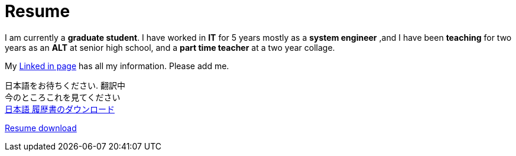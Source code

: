 = Resume

I am currently a *graduate student*. I have worked in *IT* for 5 years  mostly as a *system engineer* ,and I have been *teaching* for two years as an *ALT* at senior high school, and a *part time teacher* at a two year collage. 

My https://jp.linkedin.com/in/itimbrell[Linked in page] has all my information. Please add me. + 
//Here is a https://drive.google.com/file/d/0BzP0fO2hFyOuRDVwNDR0cmxBMkE/view?usp=sharing[pdf] version.
++++
<script type="text/javascript" src="https://platform.linkedin.com/badges/js/profile.js" async defer></script>
++++


日本語をお待ちください. 翻訳中 + 
今のところこれを見てください +
https://drive.google.com/file/d/0BzP0fO2hFyOuU1FKSDctam5KMEZPQng0b0h5SjY3WGJKM0JJ/view?usp=sharing[日本語 履歴書のダウンロード]

https://drive.google.com/file/d/0BzP0fO2hFyOuTk5yNVNOQ085WUU/view?usp=sharing[Resume download]

